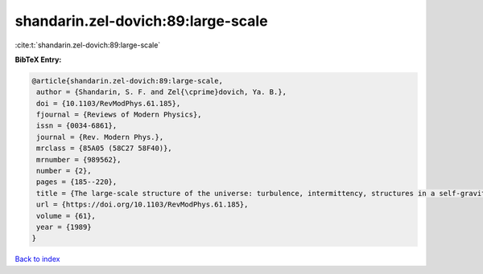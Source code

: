 shandarin.zel-dovich:89:large-scale
===================================

:cite:t:`shandarin.zel-dovich:89:large-scale`

**BibTeX Entry:**

.. code-block:: bibtex

   @article{shandarin.zel-dovich:89:large-scale,
    author = {Shandarin, S. F. and Zel{\cprime}dovich, Ya. B.},
    doi = {10.1103/RevModPhys.61.185},
    fjournal = {Reviews of Modern Physics},
    issn = {0034-6861},
    journal = {Rev. Modern Phys.},
    mrclass = {85A05 (58C27 58F40)},
    mrnumber = {989562},
    number = {2},
    pages = {185--220},
    title = {The large-scale structure of the universe: turbulence, intermittency, structures in a self-gravitating medium},
    url = {https://doi.org/10.1103/RevModPhys.61.185},
    volume = {61},
    year = {1989}
   }

`Back to index <../By-Cite-Keys.rst>`_
